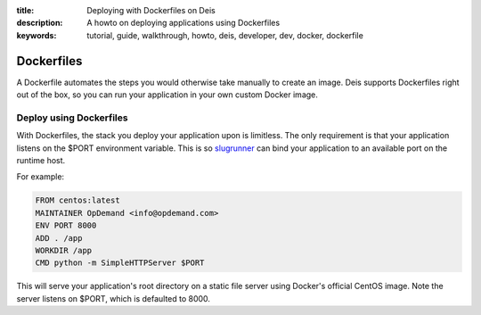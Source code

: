 :title: Deploying with Dockerfiles on Deis
:description: A howto on deploying applications using Dockerfiles
:keywords: tutorial, guide, walkthrough, howto, deis, developer, dev, docker, dockerfile

Dockerfiles
===========

A Dockerfile automates the steps you would otherwise take manually to create an image.
Deis supports Dockerfiles right out of the box, so you can run your application in your
own custom Docker image.

Deploy using Dockerfiles
------------------------

With Dockerfiles, the stack you deploy your application upon is limitless. 
The only requirement is that your application listens on the $PORT environment variable. 
This is so `slugrunner`_ can bind your application to an available port on the runtime host.

For example:

.. code-block:: console

    FROM centos:latest
    MAINTAINER OpDemand <info@opdemand.com>
    ENV PORT 8000
    ADD . /app
    WORKDIR /app
    CMD python -m SimpleHTTPServer $PORT

This will serve your application's root directory on a static file server using Docker's
official CentOS image.  Note the server listens on $PORT, which is defaulted to 8000.

.. _`slugrunner`: https://github.com/deis/slugrunner
